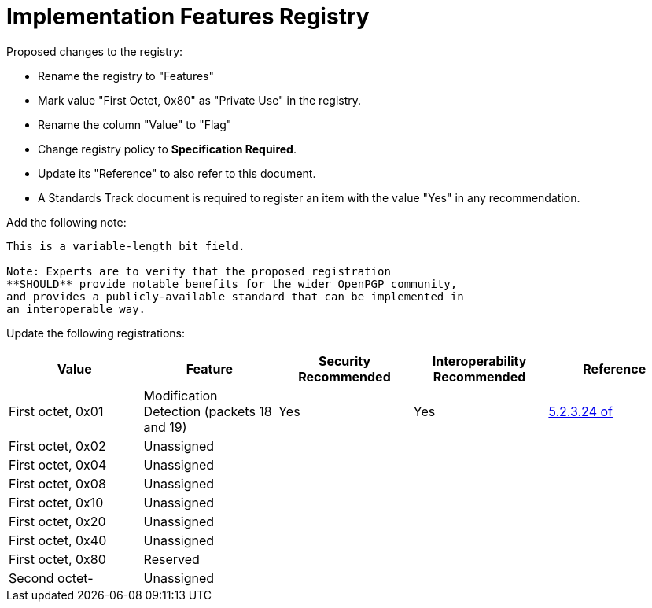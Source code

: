 = Implementation Features Registry

Proposed changes to the registry:

* Rename the registry to "Features"

* Mark value "First Octet, 0x80" as "Private Use" in the registry.

* Rename the column "Value" to "Flag"

* Change registry policy to **Specification Required**.

* Update its "Reference" to also refer to this document.

* A Standards Track document is required to register an item
with the value "Yes" in any recommendation.

Add the following note:

----
This is a variable-length bit field.

Note: Experts are to verify that the proposed registration
**SHOULD** provide notable benefits for the wider OpenPGP community,
and provides a publicly-available standard that can be implemented in
an interoperable way.
----

Update the following registrations:

|===
| Value | Feature | Security Recommended | Interoperability Recommended | Reference

| First octet, 0x01 | Modification Detection (packets 18 and 19) | Yes | Yes | <<RFC4880,5.2.3.24 of>>
| First octet, 0x02 | Unassigned                                 |     |     |
| First octet, 0x04 | Unassigned                                 |     |     |
| First octet, 0x08 | Unassigned                                 |     |     |
| First octet, 0x10 | Unassigned                                 |     |     |
| First octet, 0x20 | Unassigned                                 |     |     |
| First octet, 0x40 | Unassigned                                 |     |     |
| First octet, 0x80 | Reserved                                   |     |     |
| Second octet-     | Unassigned                                 |     |     |

|===

